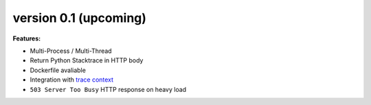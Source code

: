 
version 0.1 (upcoming)
~~~~~~~~~~~~~~~~~~~~~~~~~

**Features:**

* Multi-Process / Multi-Thread
* Return Python Stacktrace in HTTP body
* Dockerfile avaliable
* Integration with `trace context <https://www.w3.org/TR/trace-context-1/>`_
* ``503 Server Too Busy`` HTTP response on heavy load
